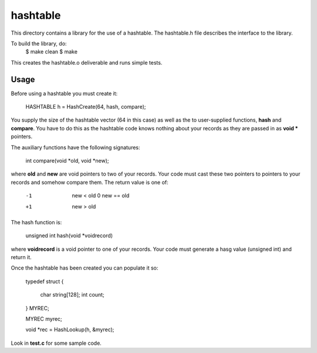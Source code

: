 hashtable
=========

This directory contains a library for the use of a hashtable.
The hashtable.h file describes the interface to the library.

To build the library, do:
	$ make clean
	$ make

This creates the hashtable.o deliverable and runs simple tests.

Usage
-----

Before using a hashtable you must create it:

    HASHTABLE h = HashCreate(64, hash, compare);

You supply the size of the hashtable vector (64 in this case)
as well as the to user-supplied functions, **hash** and
**compare**.  You have to do this as the hashtable code knows
nothing about your records as they are passed in as **void \***
pointers.

The auxiliary functions have the following signatures:

    int compare(void *old, void *new);

where **old** and **new** are void pointers to two of your records.
Your code must cast these two pointers to pointers to your records
and somehow compare them.  The return value is one of:

     -1  new < old
      0  new == old
     +1  new > old

The hash function is:

    unsigned int hash(void *voidrecord)

where **voidrecord** is a void pointer to one of your records.  Your
code must generate a hasg value (unsigned int) and return it.

Once the hashtable has been created you can populate it so:

    typedef struct
    {
        char string[128];
        int  count;
    } MYREC;

    MYREC     myrec;

    void *rec = HashLookup(h, &myrec);


Look in **test.c** for some sample code.
